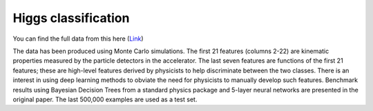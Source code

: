 Higgs classification
---------------------------

You can find the full data from this here (`Link`__)

The data has been produced using Monte Carlo simulations. The first 21 features (columns 2-22) are kinematic properties measured by the particle detectors in the accelerator. The last seven features are functions of the first 21 features; these are high-level features derived by physicists to help discriminate between the two classes. There is an interest in using deep learning methods to obviate the need for physicists to manually develop such features. Benchmark results using Bayesian Decision Trees from a standard physics package and 5-layer neural networks are presented in the original paper. The last 500,000 examples are used as a test set.

.. __: https://archive.ics.uci.edu/ml/datasets/HIGGS